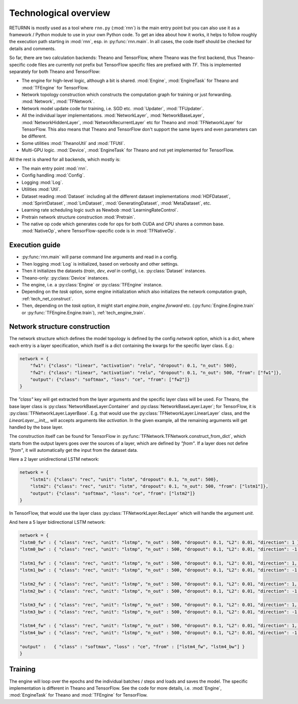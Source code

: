 .. _tech_overview:

======================
Technological overview
======================

RETURNN is mostly used as a tool where ``rnn.py`` (:mod:`rnn`) is the main entry point
but you can also use it as a framework / Python module to use in your own Python code.
To get an idea about how it works, it helps to follow roughly the execution path
starting in :mod:`rnn`, esp. in :py:func:`rnn.main`.
In all cases, the code itself should be checked for details and comments.

So far, there are two calculation backends: Theano and TensorFlow,
where Theano was the first backend, thus Theano-specific code files are currently not prefix
but TensorFlow specific files are prefixed with `TF`.
This is implemented separately for both Theano and TensorFlow:

- The engine for high-level logic, although a bit is shared.
  :mod:`Engine`, :mod:`EngineTask` for Theano and :mod:`TFEngine` for TensorFlow.
- Network topology construction which constructs the computation graph
  for training or just forwarding.
  :mod:`Network`, :mod:`TFNetwork`.
- Network model update code for training, i.e. SGD etc.
  :mod:`Updater`, :mod:`TFUpdater`.
- All the individual layer implementations.
  :mod:`NetworkLayer`, :mod:`NetworkBaseLayer`, :mod:`NetworkHiddenLayer`, :mod:`NetworkRecurrentLayer` etc for Theano
  and :mod:`TFNetworkLayer` for TensorFlow.
  This also means that Theano and TensorFlow don't support the same layers and
  even parameters can be different.
- Some utilities :mod:`TheanoUtil` and :mod:`TFUtil`.
- Multi-GPU logic. :mod:`Device`, :mod:`EngineTask` for Theano and not yet implemented for TensorFlow.

All the rest is shared for all backends, which mostly is:

- The main entry point :mod:`rnn`.
- Config handling :mod:`Config`.
- Logging :mod:`Log`.
- Utilities :mod:`Util`.
- Dataset reading :mod:`Dataset` including all the different dataset implementations
  :mod:`HDFDataset`, :mod:`SprintDataset`, :mod:`LmDataset`, :mod:`GeneratingDataset`, :mod:`MetaDataset`, etc.
- Learning rate scheduling logic such as Newbob :mod:`LearningRateControl`.
- Pretrain network structure construction :mod:`Pretrain`.
- The native op code which generates code for ops for both CUDA and CPU shares a common base.
  :mod:`NativeOp`, where TensorFlow-specific code is in :mod:`TFNativeOp`.


Execution guide
---------------

- :py:func:`rnn.main` will parse command line arguments and read in a config.
- Then logging :mod:`Log` is initialized, based on verbosity and other settings.
- Then it initializes the datasets (`train`, `dev`, `eval` in config),
  i.e. :py:class:`Dataset` instances.
- Theano-only: :py:class:`Device` instances.
- The engine, i.e. a :py:class:`Engine` or :py:class:`TFEngine` instance.
- Depending on the `task` option, some engine initialization
  which also initializes the network computation graph, :ref:`tech_net_construct`.
- Then, depending on the `task` option, it might start `engine.train`, `engine.forward` etc.
  (:py:func:`Engine.Engine.train` or :py:func:`TFEngine.Engine.train`), :ref:`tech_engine_train`.


.. _tech_net_construct:

Network structure construction
------------------------------

The network structure which defines the model topology is defined by the config `network` option,
which is a dict, where each entry is a layer specification, which itself is a dict containing
the kwargs for the specific layer class. E.g.:

.. code-block:: python

    network = {
        "fw1": {"class": "linear", "activation": "relu", "dropout": 0.1, "n_out": 500},
        "fw2": {"class": "linear", "activation": "relu", "dropout": 0.1, "n_out": 500, "from": ["fw1"]},
        "output": {"class": "softmax", "loss": "ce", "from": ["fw2"]}
    }

The `"class"` key will get extracted from the layer arguments and the specific layer class will be used.
For Theano, the base layer class is :py:class:`NetworkBaseLayer.Container` and :py:class:`NetworkBaseLayer.Layer`;
for TensorFlow, it is :py:class:`TFNetworkLayer.LayerBase`.
E.g. that would use the :py:class:`TFNetworkLayer.LinearLayer` class,
and the `LinearLayer.__init__` will accepts arguments like `activation`.
In the given example, all the remaining arguments will get handled by the base layer.

The construction itself can be found for TensorFlow in :py:func:`TFNetwork.TFNetwork.construct_from_dict`,
which starts from the output layers goes over the sources of a layer, which are defined by `"from"`.
If a layer does not define `"from"`, it will automatically get the input from the dataset data.

Here a 2 layer unidirectional LSTM network:

.. code-block:: python

    network = {
        "lstm1": {"class": "rec", "unit": "lstm", "dropout": 0.1, "n_out": 500},
        "lstm2": {"class": "rec", "unit": "lstm", "dropout": 0.1, "n_out": 500, "from": ["lstm1"]},
        "output": {"class": "softmax", "loss": "ce", "from": ["lstm2"]}
    }

In TensorFlow, that would use the layer class :py:class:`TFNetworkLayer.RecLayer`
which will handle the argument `unit`.

And here a 5 layer bidirectional LSTM network:

.. code-block:: python

    network = {
    "lstm0_fw" : { "class": "rec", "unit": "lstmp", "n_out" : 500, "dropout": 0.1, "L2": 0.01, "direction": 1 },
    "lstm0_bw" : { "class": "rec", "unit": "lstmp", "n_out" : 500, "dropout": 0.1, "L2": 0.01, "direction": -1 },

    "lstm1_fw" : { "class": "rec", "unit": "lstmp", "n_out" : 500, "dropout": 0.1, "L2": 0.01, "direction": 1, "from" : ["lstm0_fw", "lstm0_bw"] },
    "lstm1_bw" : { "class": "rec", "unit": "lstmp", "n_out" : 500, "dropout": 0.1, "L2": 0.01, "direction": -1, "from" : ["lstm0_fw", "lstm0_bw"] },

    "lstm2_fw" : { "class": "rec", "unit": "lstmp", "n_out" : 500, "dropout": 0.1, "L2": 0.01, "direction": 1, "from" : ["lstm1_fw", "lstm1_bw"] },
    "lstm2_bw" : { "class": "rec", "unit": "lstmp", "n_out" : 500, "dropout": 0.1, "L2": 0.01, "direction": -1, "from" : ["lstm1_fw", "lstm1_bw"] },

    "lstm3_fw" : { "class": "rec", "unit": "lstmp", "n_out" : 500, "dropout": 0.1, "L2": 0.01, "direction": 1, "from" : ["lstm2_fw", "lstm2_bw"] },
    "lstm3_bw" : { "class": "rec", "unit": "lstmp", "n_out" : 500, "dropout": 0.1, "L2": 0.01, "direction": -1, "from" : ["lstm2_fw", "lstm2_bw"] },

    "lstm4_fw" : { "class": "rec", "unit": "lstmp", "n_out" : 500, "dropout": 0.1, "L2": 0.01, "direction": 1, "from" : ["lstm3_fw", "lstm3_bw"] },
    "lstm4_bw" : { "class": "rec", "unit": "lstmp", "n_out" : 500, "dropout": 0.1, "L2": 0.01, "direction": -1, "from" : ["lstm3_fw", "lstm3_bw"] },

    "output" :   { "class" : "softmax", "loss" : "ce", "from" : ["lstm4_fw", "lstm4_bw"] }
    }



.. _tech_engine_train:

Training
--------

The engine will loop over the epochs and the individual batches / steps and loads and saves the model.
The specific implementation is different in Theano and TensorFlow.
See the code for more details, i.e. :mod:`Engine`, :mod:`EngineTask` for Theano and :mod:`TFEngine` for TensorFlow.

